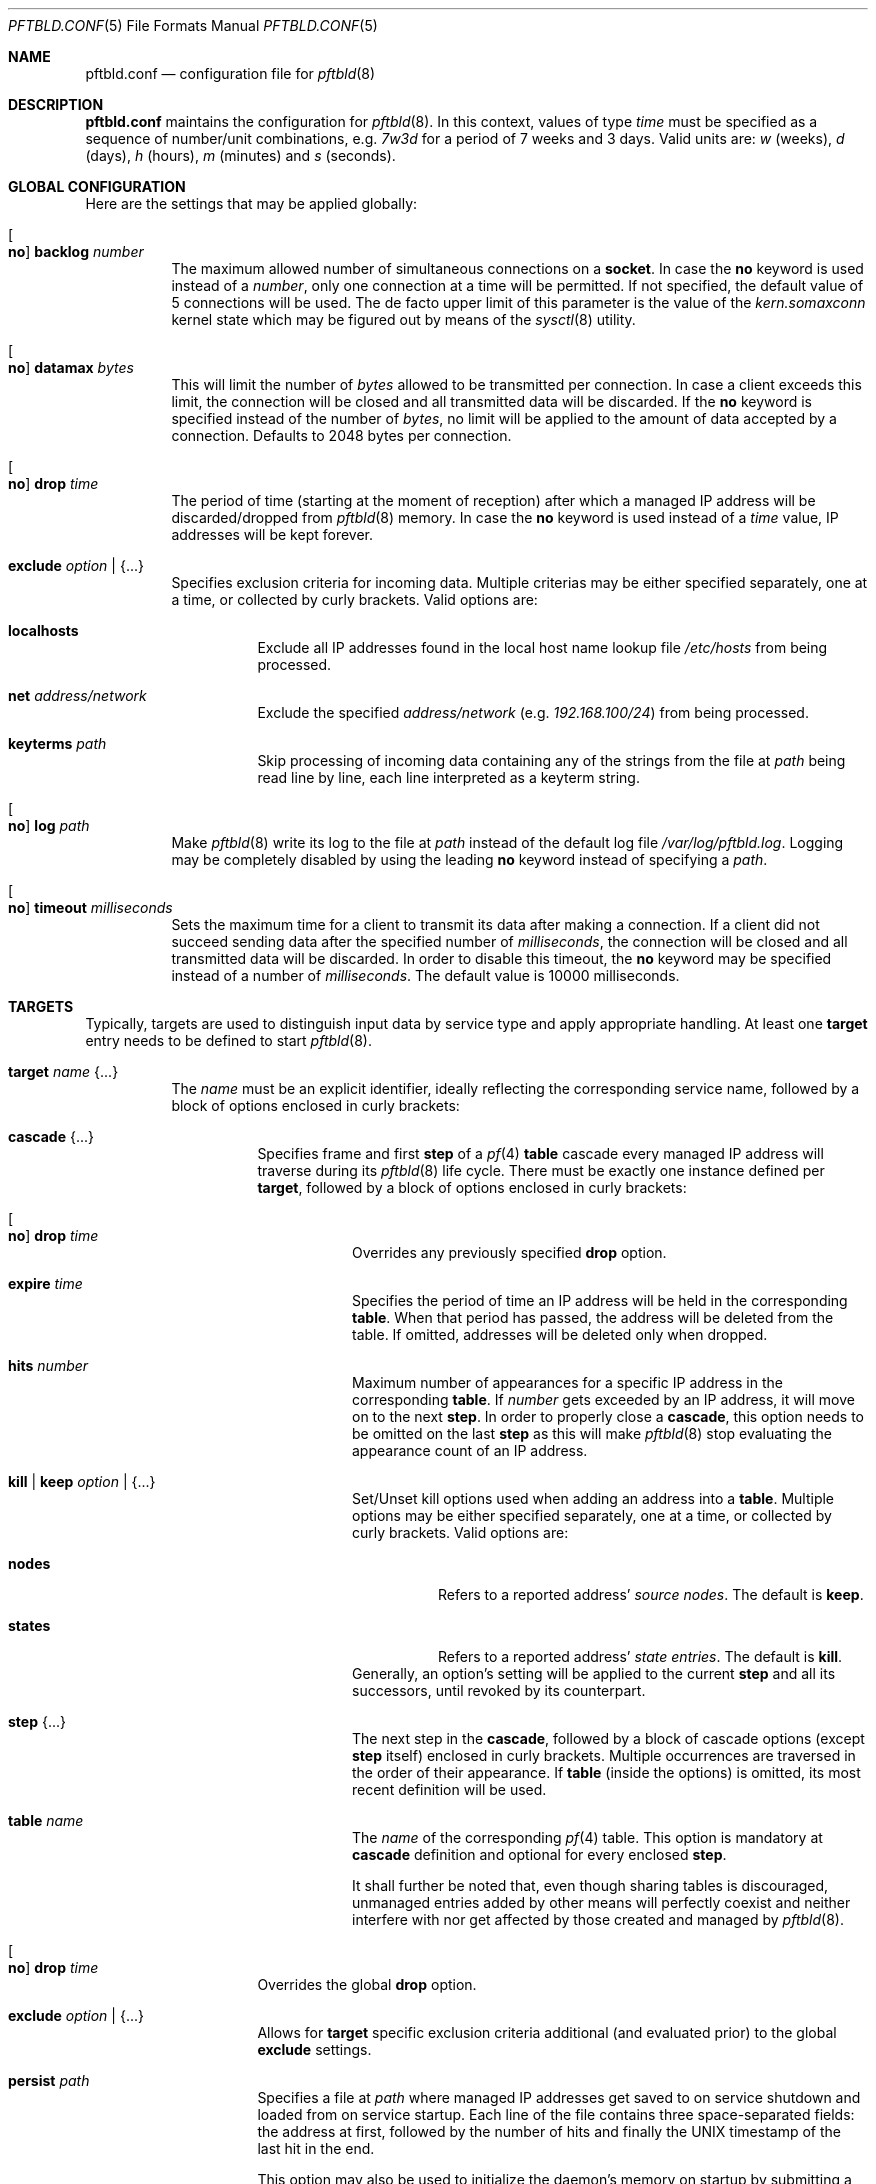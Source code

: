 .\"
.\" Copyright (c) 2020 Matthias Pressfreund
.\"
.\" Permission to use, copy, modify, and distribute this software for any
.\" purpose with or without fee is hereby granted, provided that the above
.\" copyright notice and this permission notice appear in all copies.
.\"
.\" THE SOFTWARE IS PROVIDED "AS IS" AND THE AUTHOR DISCLAIMS ALL WARRANTIES
.\" WITH REGARD TO THIS SOFTWARE INCLUDING ALL IMPLIED WARRANTIES OF
.\" MERCHANTABILITY AND FITNESS. IN NO EVENT SHALL THE AUTHOR BE LIABLE FOR
.\" ANY SPECIAL, DIRECT, INDIRECT, OR CONSEQUENTIAL DAMAGES OR ANY DAMAGES
.\" WHATSOEVER RESULTING FROM LOSS OF USE, DATA OR PROFITS, WHETHER IN AN
.\" ACTION OF CONTRACT, NEGLIGENCE OR OTHER TORTIOUS ACTION, ARISING OUT OF
.\" OR IN CONNECTION WITH THE USE OR PERFORMANCE OF THIS SOFTWARE.
.\"
.Dd $Mdocdate: November 29 2020 $
.Dt PFTBLD.CONF 5
.Os
.Sh NAME
.Nm pftbld.conf
.Nd configuration file for
.Xr pftbld 8
.Sh DESCRIPTION
.Nm
maintains the configuration for
.Xr pftbld 8 .
In this context, values of type
.Pa time
must be specified as a sequence of number/unit combinations, e.g.
.Pa 7w3d
for a period of 7 weeks and 3 days.
Valid units are:
.Pa w
(weeks),
.Pa d
(days),
.Pa h
(hours),
.Pa m
(minutes) and
.Pa s
(seconds).
.Sh GLOBAL CONFIGURATION
Here are the settings that may be applied globally:
.Bl -tag -width Ds
.It Oo Ic no Oc Ic backlog Ar number
The maximum allowed number of simultaneous connections on a
.Ic socket .
In case the
.Ic no
keyword is used instead of a
.Ar number ,
only one connection at a time will be permitted.
If not specified, the default value of 5 connections will be used.
The de facto upper limit of this parameter is the value of the
.Pa kern.somaxconn
kernel state which may be figured out by means of the
.Xr sysctl 8
utility.
.It Oo Ic no Oc Ic datamax Ar bytes
This will limit the number of
.Ar bytes
allowed to be transmitted per connection.
In case a client exceeds this limit, the connection will be closed and all
transmitted data will be discarded.
If the
.Ic no
keyword is specified instead of the number of
.Ar bytes ,
no limit will be applied to the amount of data accepted by a connection.
Defaults to 2048 bytes per connection.
.It Oo Ic no Oc Ic drop Ar time
The period of time (starting at the moment of reception) after which a managed
IP address will be discarded/dropped from
.Xr pftbld 8
memory.
In case the
.Ic no
keyword is used instead of a
.Ar time
value, IP addresses will be kept forever.
.It Ic exclude Ar option | Brq ...
Specifies exclusion criteria for incoming data.
Multiple criterias may be either specified separately, one at a time, or
collected by curly brackets.
Valid options are:
.Bl -tag -width Ds
.It Ic localhosts
Exclude all IP addresses found in the local host name lookup file
.Pa /etc/hosts
from being processed.
.It Ic net Ar address/network
Exclude the specified
.Ar address/network
(e.g.
.Ar 192.168.100/24 )
from being processed.
.It Ic keyterms Ar path
Skip processing of incoming data containing any of the strings from the file at
.Ar path
being read line by line, each line interpreted as a keyterm string.
.El
.It Oo Ic no Oc Ic log Ar path
Make
.Xr pftbld 8
write its log to the file at
.Pa path
instead of the default log file
.Pa /var/log/pftbld.log .
Logging may be completely disabled by using the leading
.Ic no
keyword instead of specifying a
.Ar path .
.It Oo Ic no Oc Ic timeout Ar milliseconds
Sets the maximum time for a client to transmit its data after making a
connection.
If a client did not succeed sending data after the specified number of
.Ar milliseconds ,
the connection will be closed and all transmitted data will be discarded.
In order to disable this timeout, the
.Ic no
keyword may be specified instead of a number of
.Ar milliseconds .
The default value is 10000 milliseconds.
.El
.Sh TARGETS
Typically, targets are used to distinguish input data by service type and apply
appropriate handling.
At least one
.Ic target
entry needs to be defined to start
.Xr pftbld 8 .
.Bl -tag -width Ds
.It Ic target Ar name Brq ...
The
.Pa name
must be an explicit identifier, ideally reflecting the corresponding service
name, followed by a block of options enclosed in curly brackets:
.Bl -tag -width Ds
.It Ic cascade Brq ...
Specifies frame and first
.Ic step
of a
.Xr pf 4
.Ic table
cascade every managed IP address will traverse during its
.Xr pftbld 8
life cycle.
There must be exactly one instance defined per
.Ic target ,
followed by a block of options enclosed in curly brackets:
.Bl -tag -width Ds
.It Oo Ic no Oc Ic drop Ar time
Overrides any previously specified
.Ic drop
option.
.It Ic expire Ar time
Specifies the period of time an IP address will be held in the corresponding
.Ic table .
When that period has passed, the address will be deleted from the table.
If omitted, addresses will be deleted only when dropped.
.It Ic hits Ar number
Maximum number of appearances for a specific IP address in the corresponding
.Ic table .
If
.Ar number
gets exceeded by an IP address, it will move on to the next
.Ic step .
In order to properly close a
.Ic cascade ,
this option needs to be omitted on the last
.Ic step
as this will make
.Xr pftbld 8
stop evaluating the appearance count of an IP address.
.It Ic kill | keep Ar option | Brq ...
Set/Unset kill options used when adding an address into a
.Ic table .
Multiple options may be either specified separately, one at a time, or
collected by curly brackets.
Valid options are:
.Bl -tag -width Ds
.It Ic nodes
Refers to a reported address'
.Pa source nodes .
The default is
.Ic keep .
.It Ic states
Refers to a reported address'
.Pa state entries .
The default is
.Ic kill .
.El
Generally, an option's setting will be applied to the current
.Ic step
and all its successors, until revoked by its counterpart.
.It Ic step Brq ...
The next step in the
.Ic cascade ,
followed by a block of cascade options (except
.Ic step
itself) enclosed in curly brackets.
Multiple occurrences are traversed in the order of their appearance.
If
.Ic table
(inside the options) is omitted, its most recent definition will be used.
.It Ic table Ar name
The
.Ar name
of the corresponding
.Xr pf 4
table.
This option is mandatory at
.Ic cascade
definition and optional for every enclosed
.Ic step .
.sp
It shall further be noted that, even though sharing tables is discouraged,
unmanaged entries added by other means will perfectly coexist and neither
interfere with nor get affected by those created and managed by
.Xr pftbld 8 .
.El
.It Oo Ic no Oc Ic drop Ar time
Overrides the global
.Ic drop
option.
.It Ic exclude Ar option | Brq ...
Allows for
.Ic target
specific exclusion criteria additional (and evaluated prior) to the global
.Ic exclude
settings.
.It Ic persist Ar path
Specifies a file at
.Ar path
where managed IP addresses get saved to on service shutdown and loaded from on
service startup.
Each line of the file contains three space-separated fields: the address at
first, followed by the number of hits and finally the UNIX timestamp of the
last hit in the end.
.sp
This option may also be used to initialize the daemon's memory on startup by
submitting a list of plain IP addresses (one per line) without any further
information.
In this case, the two other fields will be initialized to 1 for the number of
hits and the current time for the last hit timestamp.
.It Ic socket Ar path Oo Bro ... Brc Oc
Specifies a UNIX-domain socket at
.Ar path
to be used for sending target specific
.Pa data strings
to
.Xr pftbld 8 .
At least one data socket must be specified per
.Ic target ,
followed by an optional block of parameters enclosed in curly brackets:
.Bl -tag -width Ds
.It Oo Ic no Oc Ic backlog Ar number
Overrides the global
.Ic backlog
value.
.It Oo Ic no Oc Ic datamax Ar bytes
Overrides the global
.Ic datamax
value.
.It Ic group Ar id | name
The group of the
.Ic socket ,
either as a numeric group
.Ar id
or as a
.Ar name
to derive the
.Ar id
from.
Defaults to the group of the parent directory.
.It Ic id Ar name
Appends the given
.Ar name
to the
.Ar name
of the enclosing
.Ic target
in all log entries and in the process list.
This is useful in case more than one
.Ic socket
is defined for a target as it later allows for their identification.
.It Ic mode Ar number
The absolute mode of the
.Ic socket ,
as an octal
.Ar number .
Defaults to 0660.
.It Ic owner Ar id | name
The owner of the
.Ic socket ,
either as a numeric user
.Ar id
or as a
.Ar name
to derive the
.Ar id
from.
Defaults to the owner of the parent directory.
.It Oo Ic no Oc Ic timeout Ar milliseconds
Overrides the global
.Ic timeout
value.
.El
.El
.El
.Sh FILES
.Bl -tag -width "/etc/pftbld/pftbld.conf" -compact
.It Pa /etc/hosts
Local host name lookup file.
.It Pa /etc/pftbld/pftbld.conf
Default configuration file path.
.It Pa /var/run/pftbld.sock
Default control socket.
.El
.Sh EXAMPLES
The following
.Nm
example specifies a
.Pa www
target with a
.Pa data socket
inside the default
.Xr chroot 8
directory of the
.Xr httpd 8
server, allowing for instant reporting of offending clients.
.Bd -literal -offset indent
exclude {
	localhosts
	net "10.0.0/24"
}

drop 3w

target "www" {
	persist "/etc/pftbld/clientaddr.list"
	exclude keyterms "/etc/pftbld/keyterms.list"

	socket "/var/www/run/pftbld-www.sock" {
		owner "www"
		group "www"
	}

	cascade {
		table "attackers"
		hits 4
		expire 1h

		step {
			hits 12
			expire 6h
		}
		step {
			expire 5d
			no drop
			kill nodes
		}
	}
}
.Ed
.Pp
The first 4 times an address (outside the
.Pa 10.0.0/24
network and the hosts found in
.Pa /etc/hosts )
gets reported, it will be added to the
.Pa attackers
table for 1 hour.
From the 5th until the 12th time, the address will remain in the same table
for 6 hours.
Until here, if an address has not been reported for 3 weeks, it will be
dropped from memory.
Related state entries will be killed while source nodes will be kept (the
default).
.Pp
From the 13th appearance forth, an address will be held in the
.Pa attackers
table for 5 days, is not going to be dropped from memory anymore and source
nodes will be killed along with state entries.
.Pp
The
.Xr pftbld 8
binary in pipe mode may be used for testing:
.Bd -literal -offset indent
# echo -n "11.22.33.44" | pftbld -p /var/www/run/pftbld-www.sock
.Ed
.Pp
Alternatively, the same result can be achieved by utilizing
.Xr pftblctl 8 :
.Bd -literal -offset indent
# pftblctl -s /var/www/run/pftbld-www.sock 11.22.33.44
.Ed
.Pp
If everything went right, two entries were appended to the default log file
.Pa /var/log/pftbld.log .
The first telling that the address
.Pa 11.22.33.44
has hit the
.Pa www
target and the second that the address has been added to the
.Pa attackers
.Xr pf 4
table and will be kept there for the next hour.
.Pp
Removing the address from
.Xr pftbld 8
memory (and the
.Pa attackers
table) can be achieved by sending a
.Pa drop
command to the
.Pa control socket :
.Bd -literal -offset indent
# pftblctl drop 11.22.33.44
1 client entry dropped.
.Ed
.Pp
In order to keep offending clients away from
.Xr httpd 8 ,
appropriate entries in
.Xr pf.conf 5
are required.
Here's an example:
.Bd -literal -offset indent
table <attackers> persist
block in quick log proto tcp from <attackers> to port { www https }
.Ed
.Pp
On a FastCGI supported web server, the following PHP code snippet allows for
automatic notifications:
.Bd -literal -offset indent
function pftbld_feed() {
	$sock = socket_create(AF_UNIX, SOCK_STREAM, 0);
	if ($sock === false)
		return;
	if (socket_connect($sock, '/run/pftbld-www.sock') !== false)
		socket_write($sock,
		    "{$_SERVER['REMOTE_ADDR']}\\n".
		    "{$_SERVER['REQUEST_URI']}\\n".
		    "{$_SERVER['HTTP_USER_AGENT']}");
	socket_close($sock);
}
.Ed
.Sh SEE ALSO
.Xr pf 4 ,
.Xr pf.conf 5 ,
.Xr pftblctl 8 ,
.Xr pftbld 8
.Sh AUTHORS
.An -nosplit
The
.Xr pftbld 8
program was written by
.An Matthias Pressfreund .
